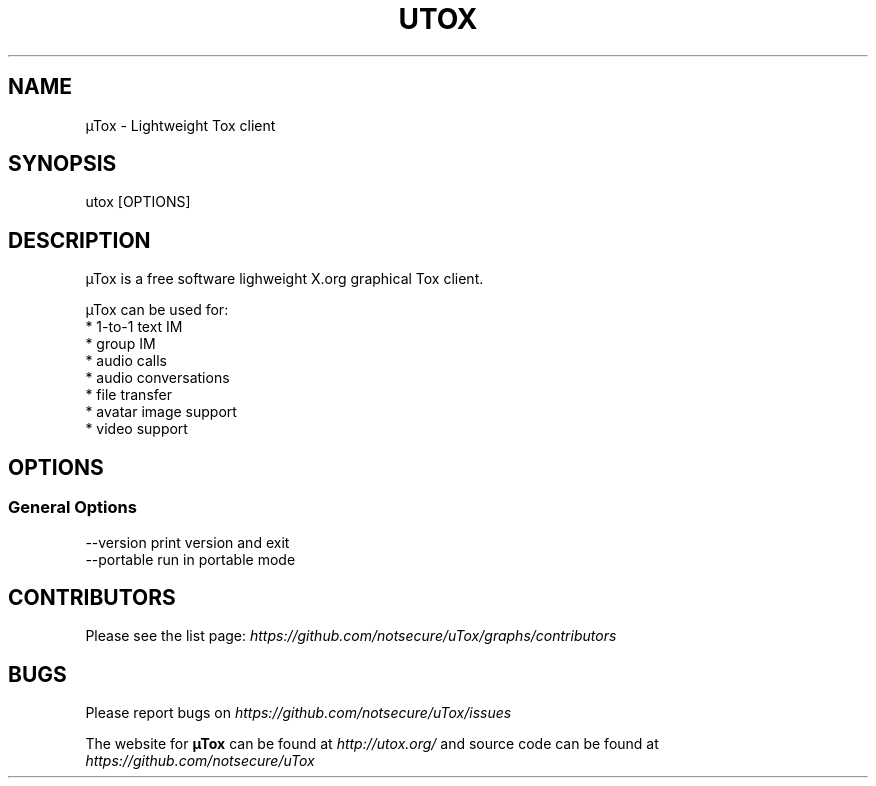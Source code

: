 .TH UTOX "1" "March 2015" "µTox 0.2n" "User Commands"
.SH NAME
µTox \- Lightweight Tox client

.SH SYNOPSIS
utox [OPTIONS]

.SH DESCRIPTION
µTox is a free software lighweight X.org graphical Tox client.

µTox can be used for:
 * 1-to-1 text IM
 * group IM
 * audio calls
 * audio conversations
 * file transfer
 * avatar image support
 * video support

.SH OPTIONS
.SS General Options
  \-\-version      print version and exit
  \-\-portable     run in portable mode

.SH CONTRIBUTORS
Please see the list page:
.I https://github.com/notsecure/uTox/graphs/contributors

.SH BUGS
Please report bugs on
.I https://github.com/notsecure/uTox/issues

The website for
.B µTox
can be found at
.I http://utox.org/
and source code can be found at
.I https://github.com/notsecure/uTox

